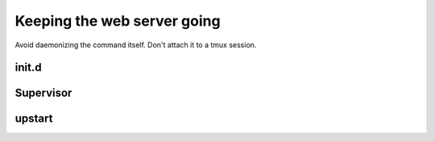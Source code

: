 ============================
Keeping the web server going
============================

Avoid daemonizing the command itself. Don't attach it to a tmux session.

init.d
======

Supervisor
==========

upstart
=======


